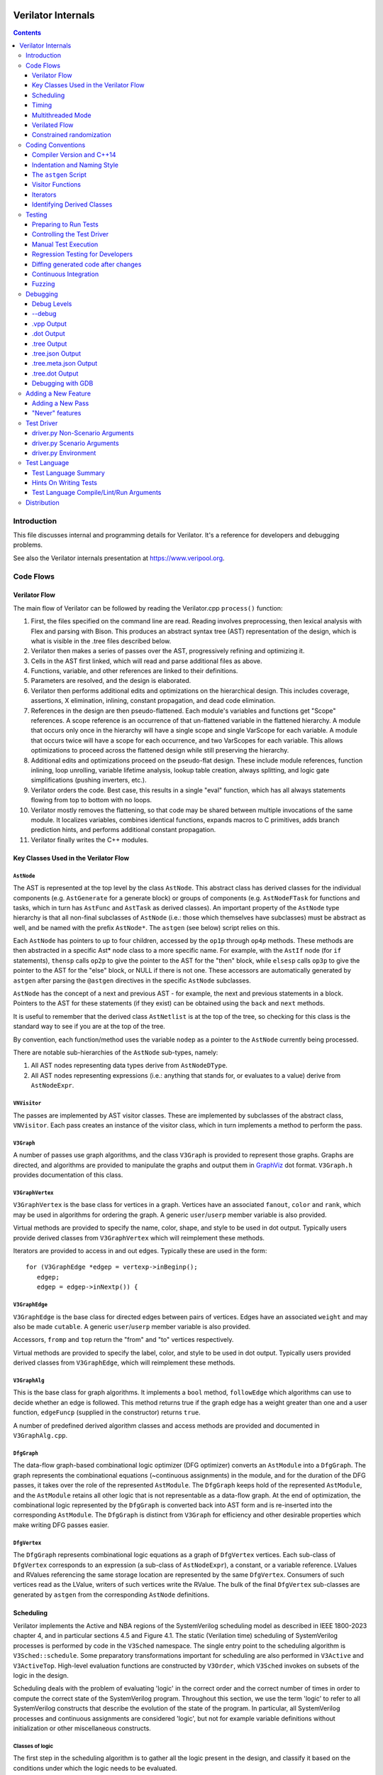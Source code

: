 |Logo|

=====================
 Verilator Internals
=====================

.. contents::
   :depth: 3

Introduction
============

This file discusses internal and programming details for Verilator. It's
a reference for developers and debugging problems.

See also the Verilator internals presentation at
https://www.veripool.org.


Code Flows
==========


Verilator Flow
--------------

The main flow of Verilator can be followed by reading the Verilator.cpp
``process()`` function:

1.  First, the files specified on the command line are read. Reading
    involves preprocessing, then lexical analysis with Flex and parsing
    with Bison. This produces an abstract syntax tree (AST)
    representation of the design, which is what is visible in the .tree
    files described below.

2.  Verilator then makes a series of passes over the AST, progressively
    refining and optimizing it.

3.  Cells in the AST first linked, which will read and parse additional
    files as above.

4.  Functions, variable, and other references are linked to their
    definitions.

5.  Parameters are resolved, and the design is elaborated.

6.  Verilator then performs additional edits and optimizations on
    the hierarchical design. This includes coverage, assertions, X
    elimination, inlining, constant propagation, and dead code
    elimination.

7.  References in the design are then pseudo-flattened. Each module's
    variables and functions get "Scope" references. A scope reference is
    an occurrence of that un-flattened variable in the flattened
    hierarchy. A module that occurs only once in the hierarchy will have
    a single scope and single VarScope for each variable. A module that
    occurs twice will have a scope for each occurrence, and two
    VarScopes for each variable. This allows optimizations to proceed
    across the flattened design while still preserving the hierarchy.

8.  Additional edits and optimizations proceed on the pseudo-flat
    design. These include module references, function inlining, loop
    unrolling, variable lifetime analysis, lookup table creation, always
    splitting, and logic gate simplifications (pushing inverters, etc.).

9.  Verilator orders the code. Best case, this results in a single
    "eval" function, which has all always statements flowing from top to
    bottom with no loops.

10. Verilator mostly removes the flattening, so that code may be shared
    between multiple invocations of the same module. It localizes
    variables, combines identical functions, expands macros to C
    primitives, adds branch prediction hints, and performs additional
    constant propagation.

11. Verilator finally writes the C++ modules.


Key Classes Used in the Verilator Flow
--------------------------------------


``AstNode``
~~~~~~~~~~~

The AST is represented at the top level by the class ``AstNode``. This
abstract class has derived classes for the individual components (e.g.
``AstGenerate`` for a generate block) or groups of components (e.g.
``AstNodeFTask`` for functions and tasks, which in turn has ``AstFunc`` and
``AstTask`` as derived classes). An important property of the ``AstNode``
type hierarchy is that all non-final subclasses of ``AstNode`` (i.e.: those
which themselves have subclasses) must be abstract as well, and be named
with the prefix ``AstNode*``. The ``astgen`` (see below) script relies on
this.

Each ``AstNode`` has pointers to up to four children, accessed by the
``op1p`` through ``op4p`` methods. These methods are then abstracted in a
specific Ast\* node class to a more specific name. For example, with the
``AstIf`` node (for ``if`` statements), ``thensp`` calls ``op2p`` to give the
pointer to the AST for the "then" block, while ``elsesp`` calls ``op3p`` to
give the pointer to the AST for the "else" block, or NULL if there is not
one. These accessors are automatically generated by ``astgen`` after
parsing the ``@astgen`` directives in the specific ``AstNode`` subclasses.

``AstNode`` has the concept of a next and previous AST - for example, the
next and previous statements in a block. Pointers to the AST for these
statements (if they exist) can be obtained using the ``back`` and ``next``
methods.

It is useful to remember that the derived class ``AstNetlist`` is at the
top of the tree, so checking for this class is the standard way to see if
you are at the top of the tree.

By convention, each function/method uses the variable ``nodep`` as a
pointer to the ``AstNode`` currently being processed.

There are notable sub-hierarchies of the ``AstNode`` sub-types, namely:

1. All AST nodes representing data types derive from ``AstNodeDType``.

2. All AST nodes representing expressions (i.e.: anything that stands for,
   or evaluates to a value) derive from ``AstNodeExpr``.


``VNVisitor``
~~~~~~~~~~~~~

The passes are implemented by AST visitor classes. These are implemented by
subclasses of the abstract class, ``VNVisitor``. Each pass creates an
instance of the visitor class, which in turn implements a method to perform
the pass.


``V3Graph``
~~~~~~~~~~~

A number of passes use graph algorithms, and the class ``V3Graph`` is
provided to represent those graphs. Graphs are directed, and algorithms are
provided to manipulate the graphs and output them in `GraphViz
<https://www.graphviz.org>`__ dot format. ``V3Graph.h`` provides
documentation of this class.


``V3GraphVertex``
~~~~~~~~~~~~~~~~~

``V3GraphVertex`` is the base class for vertices in a graph. Vertices have
an associated ``fanout``, ``color`` and ``rank``, which may be used in
algorithms for ordering the graph. A generic ``user``/``userp`` member
variable is also provided.

Virtual methods are provided to specify the name, color, shape, and style
to be used in dot output. Typically users provide derived classes from
``V3GraphVertex`` which will reimplement these methods.

Iterators are provided to access in and out edges. Typically these are used
in the form:

::

   for (V3GraphEdge *edgep = vertexp->inBeginp();
      edgep;
      edgep = edgep->inNextp()) {


``V3GraphEdge``
~~~~~~~~~~~~~~~

``V3GraphEdge`` is the base class for directed edges between pairs of
vertices. Edges have an associated ``weight`` and may also be made
``cutable``. A generic ``user``/``userp`` member variable is also provided.

Accessors, ``fromp`` and ``top`` return the "from" and "to" vertices
respectively.

Virtual methods are provided to specify the label, color, and style to be
used in dot output. Typically users provided derived classes from
``V3GraphEdge``, which will reimplement these methods.


``V3GraphAlg``
~~~~~~~~~~~~~~

This is the base class for graph algorithms. It implements a ``bool``
method, ``followEdge`` which algorithms can use to decide whether an edge
is followed. This method returns true if the graph edge has a weight greater
than one and a user function, ``edgeFuncp`` (supplied in the constructor)
returns ``true``.

A number of predefined derived algorithm classes and access methods are
provided and documented in ``V3GraphAlg.cpp``.


``DfgGraph``
~~~~~~~~~~~~

The data-flow graph-based combinational logic optimizer (DFG optimizer)
converts an ``AstModule`` into a ``DfgGraph``. The graph represents the
combinational equations (~continuous assignments) in the module, and for the
duration of the DFG passes, it takes over the role of the represented
``AstModule``. The ``DfgGraph`` keeps hold of the represented ``AstModule``,
and the ``AstModule`` retains all other logic that is not representable as a
data-flow graph. At the end of optimization, the combinational logic
represented by the ``DfgGraph`` is converted back into AST form and is
re-inserted into the corresponding ``AstModule``. The ``DfgGraph`` is distinct
from ``V3Graph`` for efficiency and other desirable properties which make
writing DFG passes easier.


``DfgVertex``
~~~~~~~~~~~~~

The ``DfgGraph`` represents combinational logic equations as a graph of
``DfgVertex`` vertices. Each sub-class of ``DfgVertex`` corresponds to an
expression (a sub-class of ``AstNodeExpr``), a constant, or a variable
reference. LValues and RValues referencing the same storage location are
represented by the same ``DfgVertex``. Consumers of such vertices read as the
LValue, writers of such vertices write the RValue. The bulk of the final
``DfgVertex`` sub-classes are generated by ``astgen`` from the corresponding
``AstNode`` definitions.


Scheduling
----------

Verilator implements the Active and NBA regions of the SystemVerilog scheduling
model as described in IEEE 1800-2023 chapter 4, and in particular sections
4.5 and Figure 4.1. The static (Verilation time) scheduling of SystemVerilog
processes is performed by code in the ``V3Sched`` namespace. The single
entry point to the scheduling algorithm is ``V3Sched::schedule``. Some
preparatory transformations important for scheduling are also performed in
``V3Active`` and ``V3ActiveTop``. High-level evaluation functions are
constructed by ``V3Order``, which ``V3Sched`` invokes on subsets of the logic
in the design.

Scheduling deals with the problem of evaluating 'logic' in the correct order
and the correct number of times in order to compute the correct state of the
SystemVerilog program. Throughout this section, we use the term 'logic' to
refer to all SystemVerilog constructs that describe the evolution of the state
of the program. In particular, all SystemVerilog processes and continuous
assignments are considered 'logic', but not for example variable definitions
without initialization or other miscellaneous constructs.


Classes of logic
~~~~~~~~~~~~~~~~

The first step in the scheduling algorithm is to gather all the logic present
in the design, and classify it based on the conditions under which the logic
needs to be evaluated.

The classes of logic we distinguish between are:

- SystemVerilog ``initial`` processes, that need to be executed once at
  startup.

- Static variable initializers. These are a separate class as they need to be
  executed before ``initial`` processes.

- SystemVerilog ``final`` processes.

- Combinational logic. Any process or construct that has an implicit
  sensitivity list with no explicit sensitivities is considered 'combinational'
  logic. This includes among other things, ``always @*`` and ``always_comb``
  processes, and continuous assignments. Verilator also converts some other
  ``always`` processes to combinational logic in ``V3Active`` as described
  below.

- Clocked logic. Any process or construct that has an explicit sensitivity
  list, with no implicit sensitivities, is considered 'clocked' (or
  'sequential') logic. This includes, among other things ``always`` and
  ``always_ff`` processes with an explicit sensitivity list.

Note that the distinction between clocked logic and combinational logic is only
important for the scheduling algorithm within Verilator as we handle the two
classes differently. It is possible to convert clocked logic into combinational
logic if the explicit sensitivity list of the clocked logic is the same as the
implicit sensitivity list of the equivalent combinational logic would be. The
canonical examples are: ``always @(a) x = a;``, which is considered to be
clocked logic by Verilator, and the equivalent ``assign x = a;``, which is
considered to be combinational logic. ``V3Active`` in fact converts all clocked
logic to combinational logic whenever possible, as this provides advantages for
scheduling as described below.

There is also a 'hybrid' logic class, which has both explicit and implicit
sensitivities. This kind of logic does not arise from a SystemVerilog
construct, but is created during scheduling to break combinational cycles.
Details of this process and the hybrid logic class are described below.


Scheduling of simple classes
~~~~~~~~~~~~~~~~~~~~~~~~~~~~

SystemVerilog ``initial`` and ``final`` blocks can be scheduled (executed) in an
arbitrary order.

Static variable initializers need to be executed in source code order in case
there is a dependency between initializers, but the ordering of static variable
initialization is otherwise not defined by the SystemVerilog standard
(particularly, in the presence of hierarchical references in static variable
initializers).

The scheduling algorithm handles all three of these classes the same way and
schedules the logic in these classes in source code order. This step yields the
``_eval_static``, ``_eval_initial`` and ``_eval_final`` functions which execute
the corresponding logic constructs.


Scheduling of clocked and combinational logic
~~~~~~~~~~~~~~~~~~~~~~~~~~~~~~~~~~~~~~~~~~~~~

For performance, clocked and combinational logic needs to be ordered.
Conceptually this minimizes the iterations through the evaluation loop
presented in the reference algorithm in the SystemVerilog standard (IEEE
1800-2023 section 4.5), by evaluating logic constructs in data-flow order.
Without going into a lot of detail here, accept that well thought out ordering
is crucial to good simulation performance, and also enables further
optimizations later on.

At the highest level, ordering is performed by ``V3Order::order``, which is
invoked by ``V3Sched::schedule`` on various subsets of the combinational and
clocked logic as described below. The important thing to highlight now is that
``V3Order::order`` operates by assuming that the state of all variables driven
by combinational logic is consistent with that combinational logic. While this
might seem subtle, it is very important, so here is an example:

::
  always_comb d = q + 2;
  always @(posedge clock) q <= d;


During ordering, ``V3Order`` will assume that ``d`` equals ``q + 2`` at the
beginning of an evaluation step. As a result it will order the clocked logic
first, and all downstream combinational logic (like the assignment to ``d``)
will execute after the clocked logic that drives inputs to the combinational
logic, in data-flow (or dependency) order. At the end of the evaluation step,
this ordering restores the invariant that variables driven by combinational
logic are consistent with that combinational logic (i.e., the circuit is in a
settled/steady state).

One of the most important optimizations for performance is to only evaluate
combinational logic, if its inputs might have changed. For example, there is no
point in evaluating the above assignment to ``d`` on a negative edge of the
clock signal. Verilator does this by pushing the combinational logic into the
same (possibly multiple) event domains as the logic driving the inputs to that
combinational logic, and only evaluating the combinational logic if at least
one driving domain has been triggered. The impact of this activity gating is
very high (observed 100x slowdown on large designs when turning it off), it is
the reason we prefer to convert clocked logic to combinational logic in
``V3Active`` whenever possible.

The ordering procedure described above works straightforward unless there are
combinational logic constructs that are circularly dependent (a.k.a.: the
UNOPTFLAT warning). Combinational scheduling loops can arise in sound
(realizable) circuits as Verilator considers each SystemVerilog process as a
unit of scheduling (albeit we do try to split processes into smaller ones to
avoid this circularity problem whenever possible, this is not always possible).


Breaking combinational loops
~~~~~~~~~~~~~~~~~~~~~~~~~~~~

Combinational loops are broken by the introduction of instances of the 'hybrid'
logic class. As described in the previous section, combinational loops require
iteration until the logic is settled, in order to restore the invariant that
combinationally driven signals are consistent with the combinational logic.

To achieve this, ``V3Sched::schedule`` calls ``V3Sched::breakCycles``, which
builds a dependency graph of all combinational logic in the design, and then
breaks all combinational cycles by converting all combinational logic that
consumes a variable driven via a 'back-edge' into hybrid logic. Here
'back-edge' just means a graph edge that points from a higher-rank vertex to a
lower rank vertex in some consistent ranking of the directed graph. Variables
driven via a back-edge in the dependency graph are marked, and all
combinational logic that depends on such variables is converted into hybrid
logic, with the back-edge driven variables listed as explicit 'changed'
sensitivities.

Hybrid logic is handled by ``V3Order`` mostly in the same way as combinational
logic, with two exceptions:

- Explicit sensitivities of hybrid logic are ignored for the purposes of
  data-flow ordering with respect to other combinational or hybrid logic. I.e.:
  an explicit sensitivity suppresses the implicit sensitivity on the same
  variable. This could also be interpreted as ordering the hybrid logic as if
  all variables listed as explicit sensitivities were substituted as constants
  with their current values.

- The explicit sensitivities are included as an additional driving domain of
  the logic, and also cause evaluation when triggered.

This means that hybrid logic is evaluated when either any of its implicit
sensitivities might have been updated (the same way as combinational logic, by
pushing it into the domains that write those variables), or if any of its
explicit sensitivities are triggered.

The effect of this transformation is that ``V3Order`` can proceed as if there
are no combinational cycles (or alternatively, under the assumption that the
back-edge-driven variables don't change during one evaluation pass). The
evaluation loop invoking the ordered code, will then re-invoke it on a follow
on iteration, if any of the explicit sensitivities of hybrid logic have
actually changed due to the previous invocation, iterating until all the
combinational (including hybrid) logic have settled.

One might wonder if there can be a race condition between clocked logic
triggered due to a combinational signal change from the previous evaluation
pass, and a combinational loop settling due to hybrid logic, if the clocked
logic reads the not yet settled combinationally driven signal. Such a race
is indeed possible, but our evaluation is consistent with the SystemVerilog
scheduling semantics (IEEE 1800-2023 chapter 4), and therefore any program
that exhibits such a race has non-deterministic behavior according to the
SystemVerilog semantics, so we accept this.


Settling combinational logic after initialization
~~~~~~~~~~~~~~~~~~~~~~~~~~~~~~~~~~~~~~~~~~~~~~~~~

At the beginning of simulation, once static initializer and ``initial`` blocks
have been executed, we need to evaluate all combinational logic, in order to
restore the invariant utilized by ``V3Order`` that the state of all
combinationally driven variables are consistent with the combinational logic.

To achieve this, we invoke ``V3Order::order`` on all of the combinational and
hybrid logic, and iterate the resulting evaluation function until no more
hybrid logic is triggered. This yields the `_eval_settle` function, which is
invoked at the beginning of simulation after the `_eval_initial`.


Partitioning logic for correct NBA updates
~~~~~~~~~~~~~~~~~~~~~~~~~~~~~~~~~~~~~~~~~~

``V3Order`` can order logic corresponding to non-blocking assignments (NBAs) to
yield correct simulation results, as long as all the sensitivity expressions of
clocked logic triggered in the Active scheduling region of the current time
step are known up front. I.e., the ordering of NBA updates is only correct if
derived clocks that are computed in an Active region update (that is, via a
blocking or continuous assignment) are known up front.

We can ensure this by partitioning the logic into two regions. Note these
regions are a concept of the Verilator scheduling algorithm, and they do not
directly correspond to the similarly named SystemVerilog scheduling regions
as defined in the standard:

- All logic (clocked, combinational and hybrid) that transitively feeds into,
  or drives via a non-blocking or continuous assignments (or via any update
  that SystemVerilog executes in the Active scheduling region), a variable that
  is used in the explicit sensitivity list of some clocked or hybrid logic, is
  assigned to the 'act' region.

- All other logic is assigned to the 'nba' region.

For completeness, note that a subset of the 'act' region logic, specifically,
the logic related to the pre-assignments of NBA updates (i.e., AstAssignPre
nodes), is handled separately, but is executed as part of the 'act' region.

Also note that all logic representing the committing of an NBA (i.e., Ast*Post)
nodes) will be in the 'nba' region. This means that the evaluation of the 'act'
region logic will not commit any NBA updates. As a result, the 'act' region
logic can be iterated to compute all derived clock signals up front.

The correspondence between the SystemVerilog Active and NBA scheduling regions,
and the internal 'act' and 'nba' regions, is that 'act' contains all Active
region logic that can compute a clock signal, while 'nba' contains all other
Active and NBA region logic. For example, if the only clocks in the design are
top-level inputs, then 'act' will be empty, and 'nba' will contain the whole of
the design.

The partitioning described above is performed by ``V3Sched::partition``.


Replication of combinational logic
~~~~~~~~~~~~~~~~~~~~~~~~~~~~~~~~~~

We will separately invoke ``V3Order::order`` on the 'act' and 'nba' region
logic.

Combinational logic that reads variables driven from both 'act' and 'nba'
region logic has the problem of needing to be reevaluated even if only one of
the regions updates an input variable. We could pass additional trigger
expressions between the regions to make sure combinational logic is always
reevaluated, or we can replicate combinational logic that is driven from
multiple regions, by copying it into each region that drives it. Experiments
show this simple replication works well performance-wise (and notably
``V3Combine`` is good at combining the replicated code), so this is what we do
in ``V3Sched::replicateLogic``.

In ``V3Sched::replicateLogic``, in addition to replicating logic into the 'act'
and 'nba' regions, we also replicate combinational (and hybrid) logic that
depends on top level inputs. These become a separate 'ico' region (Input
Combinational logic), which we will always evaluate at the beginning of a
time-step to ensure the combinational invariant holds even if input signals
have changed. Note that this eliminates the need of changing data and clock
signals on separate evaluations, as was necessary with earlier versions of
Verilator).


Constructing the top level `_eval` function
~~~~~~~~~~~~~~~~~~~~~~~~~~~~~~~~~~~~~~~~~~~

To construct the top level `_eval` function, which updates the state of the
circuit to the end of the current time step, we invoke ``V3Order::order``
separately on the 'ico', 'act' and 'nba' logic, which yields the `_eval_ico`,
`_eval_act`, and `_eval_nba` functions. We then put these all together with the
corresponding functions that compute the respective trigger expressions into
the top level `_eval` function, which on the high level has the form:

::

    void _eval() {
      // Update combinational logic dependent on top level inputs ('ico' region)
      while (true) {
        _eval__triggers__ico();
        // If no 'ico' region trigger is active
        if (!ico_triggers.any()) break;
        _eval_ico();
      }

      // Iterate 'act' and 'nba' regions together
      while (true) {

        // Iterate 'act' region, this computes all derived clocks updaed in the
        // Active scheduling region, but does not commit any NBAs that executed
        // in 'act' region logic.
        while (true) {
          _eval__triggers__act();
          // If no 'act' region trigger is active
          if (!act_triggers.any()) break;
          // Remember what 'act' triggers were active, 'nba' uses the same
          latch_act_triggers_for_nba();
          _eval_act();
        }

        // If no 'nba' region trigger is active
        if (!nba_triggers.any()) break;

        // Evaluate all other Active region logic, and commit NBAs
        _eval_nba();
      }
   }


Timing
------

Timing support in Verilator utilizes C++ coroutines, which is a new feature in
C++20. The basic idea is to represent processes and tasks that await a certain
event or simulation time as coroutines. These coroutines get suspended at the
await, and resumed whenever the triggering event occurs, or at the expected
simulation time.

There are several runtime classes used for managing such coroutines defined in
``verilated_timing.h`` and ``verilated_timing.cpp``.

``VlCoroutineHandle``
~~~~~~~~~~~~~~~~~~~~~

A thin wrapper around an ``std::coroutine_handle<>``. It forces move semantics,
destroys the coroutine if it remains suspended at the end of the design's
lifetime, and prevents multiple ``resume`` calls in the case of
``fork..join_any``.

``VlCoroutine``
~~~~~~~~~~~~~~~

Return value of all coroutines. Together with the promise type contained
within, it allows for chaining coroutines - resuming coroutines from up the
call stack. The calling coroutine's handle is saved in the promise object as a
continuation, that is, the coroutine that must be resumed after the promise's
coroutine finishes. This is necessary as C++ coroutines are stackless, meaning
each one is suspended independently of others in the call graph.

``VlDelayScheduler``
~~~~~~~~~~~~~~~~~~~~

This class manages processes suspended by delays. There is one instance of this
class per design. Coroutines ``co_await`` this object's ``delay`` function.
Internally, they are stored in a heap structure sorted by simulation time in
ascending order. When ``resume`` is called on the delay scheduler, all
coroutines awaiting the current simulation time are resumed. The current
simulation time is retrieved from a ``VerilatedContext`` object.

``VlTriggerScheduler``
~~~~~~~~~~~~~~~~~~~~~~

This class manages processes that await events (triggers). There is one such
object per each trigger awaited by coroutines. Coroutines ``co_await`` this
object's ``trigger`` function. They are stored in two stages - `uncommitted`
and `ready`. First, they land in the `uncommitted` stage, and cannot be
resumed. The ``resume`` function resumes all coroutines from the `ready` stage
and moves `uncommitted` coroutines into `ready`. The ``commit`` function only
moves `uncommitted` coroutines into `ready`.

This split is done to avoid self-triggering and triggering coroutines multiple
times. See the `Scheduling with timing` section for details on how this is
used.

``VlDynamicTriggerScheduler``
~~~~~~~~~~~~~~~~~~~~~~~~~~~~~

Like ``VlTriggerScheduler``, ``VlDynamicTriggerScheduler`` manages processes
that await triggers. However, it does not rely on triggers evaluated externally
by the 'act' trigger eval function. Instead, it is also responsible for trigger
evaluation. Coroutines that make use of this scheduler must adhere to a certain
procedure:

::

   __Vtrigger = 0;
   <locals and inits required for trigger eval>
   while (!__Vtrigger) {
       co_await __VdynSched.evaluation();
       <pre updates>;
       __Vtrigger = <trigger eval>;
       [optionally] co_await __VdynSched.postUpdate();
       <post updates>;
   }
   co_await __VdynSched.resumption();

The coroutines get resumed at trigger evaluation time, evaluate their local
triggers, optionally await the post update step, and if the trigger is set,
await proper resumption in the 'act' eval step.

``VlForkSync``
~~~~~~~~~~~~~~

Used for synchronizing ``fork..join`` and ``fork..join_any``. Forking
coroutines ``co_await`` its ``join`` function, and forked ones call ``done``
when they're finished. Once the required number of coroutines (set using
``setCounter``) finish execution, the forking coroutine is resumed.

``VlForever``
~~~~~~~~~~~~~

A small utility awaitable type. It allows for blocking a coroutine forever. It
is currently only used for ``wait`` statements that await a constant false
condition. See the `Timing Pass` section for more details.

Timing Pass
~~~~~~~~~~~

There are two visitors in ``V3Timing.cpp``.

The first one, ``TimingSuspendableVisitor``, does not perform any AST
transformations. It is responsible for marking processes and C++ functions that
contain timing controls as suspendable. Processes that call suspendable
functions are also marked as suspendable. Functions that call, are overridden
by, or override suspendable functions are marked as suspendable as well.

The visitor keeps a dependency graph of functions and processes to handle such
cases. A function or process is dependent on a function if it calls it. A
virtual class method is dependent on another class method if it calls it,
overrides it, or is overriden by it.

The second visitor in ``V3Timing.cpp``, ``TimingControlVisitor``, uses the
information provided by ``TimingSuspendableVisitor`` and transforms each timing
control into a ``co_await``.

* event controls are turned into ``co_await`` on a trigger scheduler's
  ``trigger`` method. The awaited trigger scheduler is the one corresponding to
  the sentree referenced by the event control. This sentree is also referenced
  by the ``AstCAwait`` node, to be used later by the static scheduling code.
* if an event control waits on a local variable or class member, it uses a
  local trigger which it evaluates inline. It awaits a dynamic trigger
  scheduler multiple times: for trigger evaluation, updates, and resumption.
  The dynamic trigger scheduler is responsible for resuming the coroutine at
  the correct point of evaluation.
* delays are turned into ``co_await`` on a delay scheduler's ``delay`` method.
  The created ``AstCAwait`` nodes also reference a special sentree related to
  delays, to be used later by the static scheduling code.
* ``join`` and ``join_any`` are turned into ``co_await`` on a ``VlForkSync``'s
  ``join`` method. Each forked process gets a ``VlForkSync::done`` call at the
  end.

Assignments with intra-assignment timing controls are simplified into
assignments after those timing controls, with the LHS and RHS values evaluated
before them and stored in temporary variables.

``wait`` statements are transformed into while loops that check the condition
and then await changes in variables used in the condition. If the condition is
always false, the ``wait`` statement is replaced by a ``co_await`` on a
``VlForever``. This is done instead of a return in case the ``wait`` is deep in
a call stack (otherwise, the coroutine's caller would continue execution).

Each sub-statement of a ``fork`` is put in an ``AstBegin`` node for easier
grouping. In a later step, each of these gets transformed into a new, separate
function. See the `Forks` section for more detail.

Suspendable functions get the return type of ``VlCoroutine``, which makes them
coroutines. Later, during ``V3Sched``, suspendable processes are also
transformed into coroutines.

Scheduling with timing
~~~~~~~~~~~~~~~~~~~~~~

Timing features in Verilator are built on top of the static scheduler. Triggers
are used for determining which delay or trigger schedulers should resume. A
special trigger is used for the delay scheduler. This trigger is set if there
are any coroutines awaiting the current simulation time
(``VlDelayScheduler::awaitingCurrentTime()``).

All triggers used by a suspendable process are mapped to variables written in
that process. When ordering code using ``V3Order``, these triggers are provided
as external domains of these variables. This ensures that the necessary
combinational logic is triggered after a coroutine resumption.

There are two functions for managing timing logic called by ``_eval()``:

* ``_timing_commit()``, which commits all coroutines whose triggers were not set
  in the current iteration,
* ``_timing_resume()``, which calls `resume()` on all trigger and delay
  schedulers whose triggers were set in the current iteration.

Thanks to this separation, a coroutine awaiting a trigger cannot be suspended
and resumed in the same iteration, and it cannot be resumed before it suspends.

All coroutines are committed and resumed in the 'act' eval loop. With timing
features enabled, the ``_eval()`` function takes this form:

::

   void _eval() {
     while (true) {
       _eval__triggers__ico();
       if (!ico_triggers.any()) break;
       _eval_ico();
     }

     while (true) {
       while (true) {
         _eval__triggers__act();

         // Commit all non-triggered coroutines
         _timing_commit();

         if (!act_triggers.any()) break;
         latch_act_triggers_for_nba();

         // Resume all triggered coroutines
         _timing_resume();

         _eval_act();
       }
       if (!nba_triggers.any()) break;
       _eval_nba();
     }
   }

Forks
~~~~~

After the scheduling step, forks sub-statements are transformed into separate
functions, and these functions are called in place of the sub-statements. These
calls must be without ``co_await``, so that suspension of a forked process
doesn't suspend the forking process.

In forked processes, references to local variables are only allowed in
``fork..join``, as this is the only case that ensures the lifetime of these
locals are at least as long as the execution of the forked processes.


Multithreaded Mode
------------------

In ``--threads`` mode, the frontend of the Verilator pipeline is the same
as serial mode, up until V3Order.

``V3Order`` builds a fine-grained, statement-level dependency graph that
governs the ordering of code within a single ``eval()`` call. In serial
mode, that dependency graph is used to order all statements into a total
serial order. In parallel mode, the same dependency graph is the starting
point for a partitioner (``V3Partition``).

The partitioner's goal is to coarsen the fine-grained graph into a coarser
graph, while maintaining as much available parallelism as possible. Often
the partitioner can transform an input graph with millions of nodes into a
coarsened execution graph with a few dozen nodes, while maintaining enough
parallelism to take advantage of a modern multicore CPU. Runtime
synchronization cost is reasonable with so few nodes.


Partitioning
~~~~~~~~~~~~

Our partitioner is similar to the one Vivek Sarkar described in his 1989
paper *Partitioning and Scheduling Parallel Programs for Multiprocessors*.

Let's define some terms:


Par Factor
~~~~~~~~~~

The available parallelism or "par-factor" of a DAG is the total cost to
execute all nodes, divided by the cost to execute the longest critical path
through the graph. This is the speedup you would get from running the graph
in parallel, if given infinite CPU cores available and communication and
synchronization is zero.


Macro Task
~~~~~~~~~~

When the partitioner coarsens the graph, it combines nodes together.  Each
fine-grained node represents an atomic "task"; combined nodes in the
coarsened graph are "macro-tasks". This term comes from Sarkar. Each
macro-task executes from start to end on one processor, without any
synchronization to any other macro-task during its execution.
(Synchronization only happens before the macro-task begins or after it
ends.)


Edge Contraction
~~~~~~~~~~~~~~~~

Verilator's partitioner, like Sarkar's, primarily relies on "edge
contraction" to coarsen the graph. It starts with one macro-task per atomic
task and iteratively combines pairs of edge-connected macro-tasks.


Local Critical Path
~~~~~~~~~~~~~~~~~~~

Each node in the graph has a "local" critical path. That's the critical
path from the start of the graph to the start of the node, plus the node's
cost, plus the critical path from the end of the node to the end of the
graph.

Sarkar calls out an important trade-off: coarsening the graph reduces
runtime synchronization overhead among the macro-tasks, but it tends to
increase the critical path through the graph and thus reduces par-factor.

Sarkar's partitioner, and ours, chooses pairs of macro-tasks to merge such
that the growth in critical path is minimized. Each candidate merge would
result in a new node, which would have some local critical path.  We choose
the candidate that would produce the shortest local critical path. Repeat
until par-factor falls to a target threshold. It's a greedy algorithm, and
it's not guaranteed to produce the best partition (which Sarkar proves is
NP-hard).


Estimating Logic Costs
~~~~~~~~~~~~~~~~~~~~~~

To compute the cost of any given path through the graph, Verilator
estimates an execution cost for each task. Each macro-task has an execution
cost which is the sum of its tasks' costs. We assume that communication
overhead and synchronization overhead are zero, so the cost of any given
path through the graph is the sum of macro-task execution costs. Sarkar
does almost the same thing, except that he has nonzero estimates for
synchronization costs.

Verilator's cost estimates are assigned by ``InstrCountVisitor``.  This
class is perhaps the most fragile piece of the multithread
implementation. It's easy to have a bug where you count something cheap
(e.g. accessing one element of a huge array) as if it were expensive (eg.
by counting it as if it were an access to the entire array.) Even without
such gross bugs, the estimates this produce are only loosely predictive of
actual runtime cost. Multithread performance would be better with better
runtime costs estimates. This is an area to improve.


Scheduling Macro-Tasks at Runtime
~~~~~~~~~~~~~~~~~~~~~~~~~~~~~~~~~

After coarsening the graph, we must schedule the macro-tasks for
runtime. Sarkar describes two options: you can dynamically schedule tasks
at runtime, with a runtime graph follower. Sarkar calls this the
"macro-dataflow model." Verilator does not support this; early experiments
with this approach had poor performance.

The other option is to statically assign macro-tasks to threads, with each
thread running its macro-tasks in a static order. Sarkar describes this in
Chapter 5. Verilator takes this static approach. The only dynamic aspect is
that each macro task may block before starting, to wait until its
prerequisites on other threads have finished.

The synchronization cost is cheap if the prereqs are done. If they're not,
fragmentation (idle CPU cores waiting) is possible. This is the major
source of overhead in this approach. The ``--prof-exec`` switch and the
``verilator_gantt`` script can visualize the time lost to such
fragmentation.


Locating Variables for Best Spatial Locality
~~~~~~~~~~~~~~~~~~~~~~~~~~~~~~~~~~~~~~~~~~~~

After scheduling all code, we attempt to locate variables in memory, such
that variables accessed by a single macro-task are close together in
memory. This provides "spatial locality" - when we pull in a 64-byte cache
line to access a 2-byte variable, we want the other 62 bytes to be ones
we'll also likely access soon, for best cache performance.

This is critical for performance. It should allow Verilator
to scale to very large models. We don't rely on our working set fitting
in any CPU cache; instead we essentially "stream" data into caches from
memory. It's not literally streaming, where the address increases
monotonically, but it should have similar performance characteristics,
so long as each macro-task's dataset fits in one core's local caches.

To achieve spatial locality, we tag each variable with the set of
macro-tasks that access it. Let's call this set the "footprint" of that
variable. The variables in a given module have a set of footprints. We
can order those footprints to minimize the distance between them
(distance is the number of macro-tasks that are different across any two
footprints) and then emit all variables into the struct in
ordered-footprint order.

The footprint ordering is literally the traveling salesman problem, and
we use a TSP-approximation algorithm to get close to an optimal sort.

This is an old idea. Simulators designed at DEC in the early 1990s used
similar techniques to optimize both single-thread and multithread
modes. (Verilator does not optimize variable placement for spatial
locality in serial mode; that is a possible area for improvement.)


Improving Multithreaded Performance Further (a TODO list)
~~~~~~~~~~~~~~~~~~~~~~~~~~~~~~~~~~~~~~~~~~~~~~~~~~~~~~~~~


Wave Scheduling
+++++++++++++++

To allow the Verilated model to run in parallel with the testbench, it
might be nice to support "wave" scheduling, in which work on a cycle begins
before ``eval()`` is called or continues after ``eval()`` returns. For now,
all work on a cycle happens during the ``eval()`` call, leaving Verilator's
threads idle while the testbench (everything outside ``eval()``) is
working. This would involve fundamental changes within the partitioner,
however, it's probably the best bet for hiding testbench latency.


Efficient Dynamic Scheduling
++++++++++++++++++++++++++++

To scale to more than a few threads, we may revisit a fully dynamic
scheduler. For large (>16 core) systems, it might make sense to dedicate an
entire core to scheduling, so that scheduler data structures would fit in
its L1 cache and thus the cost of traversing priority-ordered ready lists
would not be prohibitive.


Static Scheduling with Runtime Repack
+++++++++++++++++++++++++++++++++++++

We could modify the static scheduling approach by gathering actual
macro-task execution times at run time, and dynamically re-packing the
macro-tasks into the threads also at run time. Say, re-pack once every
10,000 cycles or something. This has the potential to do better than our
static estimates about macro-task run times. It could potentially react to
CPU cores that aren't performing equally, due to NUMA or thermal throttling
or nonuniform competing memory traffic or whatever.


Clock Domain Balancing
++++++++++++++++++++++

Right now Verilator makes no attempt to balance clock domains across
macro-tasks. For a multi-domain model, that could lead to bad gantt chart
fragmentation. This could be improved if it's a real problem in practice.


Other Forms of MTask Balancing
++++++++++++++++++++++++++++++

The largest source of runtime overhead is idle CPUs, which happens due to
variance between our predicted runtime for each MTask and its actual
runtime. That variance is magnified if MTasks are homogeneous, containing
similar repeating logic which was generally close together in source code
and which is still packed together even after going through Verilator's
digestive tract.

If Verilator could avoid doing that, and instead would take source logic
that was close together and distribute it across MTasks, that would
increase the diversity of any given MTask, and this should reduce variance
in the cost estimates.

One way to do that might be to make various "tie breaker" comparison
routines in the sources to rely more heavily on randomness, and
generally try harder not to keep input nodes together when we have the
option to scramble things.

Profile-guided optimization make this a bit better, by adjusting mtask
scheduling, but this does not yet guide the packing into mtasks.


Performance Regression
++++++++++++++++++++++

It would be nice if we had a regression of large designs, with some
diversity of design styles, to test on both single- and multithreaded
modes. This would help to avoid performance regressions, and also to
evaluate the optimizations while minimizing the impact of parasitic noise.


Per-Instance Classes
++++++++++++++++++++

If we have multiple instances of the same module, and they partition
differently (likely; we make no attempt to partition them the same), then
the variable sort will be suboptimal for either instance. A possible
improvement would be to emit an unique class for each instance of a module,
and sort its variables optimally for that instance's code stream.


Verilated Flow
--------------

The evaluation loop outputted by Verilator is designed to allow a single
function to perform evaluation under most situations.

On the first evaluation, the Verilated code calls initial blocks, and then
"settles" the modules, by evaluating functions (from always statements)
until all signals are stable.

On other evaluations, the Verilated code detects what input signals have
changes. If any are clocks, it calls the appropriate sequential functions
(from ``always @ posedge`` statements). Interspersed with sequential
functions, it calls combo functions (from ``always @*``).  After this is
complete, it detects any changes due to combo loops or internally generated
clocks, and if one is found must reevaluate the model again.

For SystemC code, the ``eval()`` function is wrapped in a SystemC
``SC_METHOD``, sensitive to all inputs. (Ideally, it would only be sensitive
to clocks and combo inputs, but tracing requires all signals to cause
evaluation, and the performance difference is small.)

If tracing is enabled, a callback examines all variables in the design for
changes, and writes the trace for each change. To accelerate this process,
the evaluation process records a bitmask of variables that might have
changed; if clear, checking those signals for changes may be skipped.


Constrained randomization
-------------------------

Because general constrained randomization is a co-NP-hard problem, not all
cases are implemented in Verilator, and an external specialized SMT solver is
used for any non-obvious ones.

The ``randomize()`` method spawns an SMT solver in a sub-process. Then the
solver gets a setup query, then the definition of variables, then all the
constraints (SMT assertions) about the variables. Since the solver has no
information about the class' PRNG state, if the problem is satisfiable,
the solution space is further constrained by adding extra random constraints,
and querying the values satisfying the problem statement.
The constraint is currently constructed as fixing a simple xor of randomly
chosen bits of the variables being randomized.

The runtime classes used for handling the randomization are  defined in
``verilated_random.h`` and ``verilated_random.cpp``.


``VlSubprocess``
~~~~~~~~~~~~~~~~

Subprocess handle, responsible for keeping track of the resources like child
PID, read and write file descriptors, and presenting them as a C++ iostream.


``VlRandomizer``
~~~~~~~~~~~~~~~~

Randomizer class, responsible for keeping track of variables and constraints,
and communicating with the solver subprocess.

The solver gets the constraints in `SMT-LIB2
<https://smtlib.cs.uiowa.edu/>`__ textual format in the following syntax:

::

    (set-info :smt-lib-version 2.0)
    (set-option :produce-models true)
    (set-logic QF_BV)

    (declare-fun v () (_ BitVec 16))
    (declare-fun w () (_ BitVec 64))
    (declare-fun x () (_ BitVec 48))
    (declare-fun z () (_ BitVec 24))
    (declare-fun t () (_ BitVec 23))
    (assert (or (= v #x0003) (= v #x0008)))
    (assert (= w #x0000000000000009))
    (assert (or (or (= x #x000000000001) (= x #x000000000002)) (or (= x #x000000000004) (= x #x000000000009))))
    (assert (bvult ((_ zero_extend 8) z) #x00000015))
    (assert (bvugt ((_ zero_extend 8) z) #x0000000d))

    (check-sat)

The solver responds with either ``sat`` or ``unsat``. Then the initial solution
is queried with:

::

    (get-value (v w x z t ))

The solver then responds with e.g.:

::

    ((v #x0008)
     (w #x0000000000000005)
     (x #x000000000002)
     (z #x000010)
     (t #b00000000000000000000000))

And then a follow-up query (or a series thereof) is asked, and the solver gets
reset, so that it can be reused by subsequent randomization attempts:

::

    (assert (= (bvxor (bvxor <...> (bvxor ((_ extract 21 21) z) ((_ extract 39 39) x)) ((_ extract 5 5) w)) <...> ((_ extract 10 10) w)) #b0))
    (check-sat)
    (get-value)
    ...
    (reset)



Coding Conventions
==================


Compiler Version and C++14
--------------------------

Verilator requires C14. Verilator does not require any newer versions, but
is maintained to build successfully with C17/C20.


Indentation and Naming Style
----------------------------

We will work with contributors to fix up indentation style issues, but it
is appreciated if you could match our style:

- Use "mixedCapsSymbols" instead of "underlined_symbols".

- Use a "p" suffix on variables that are pointers, e.g., "nodep".

- Comment every member variable.

- In the include directory, use /// to document functions the user
  calls. (This convention has not been applied retroactively.)

C and Python indentation is automatically maintained with "make format"
using clang-format version 10.0.0, and yapf for python, and is
automatically corrected in the CI actions. For those manually formatting C
code:

- Use four spaces per level, and no tabs.

- Use two spaces between the end of source and the beginning of a
  comment.

- Use one space after if/for/switch/while and similar keywords.

- No spaces before semicolons, nor between a function's name and open
  parenthesis (only applies to functions; if/else has a following space).


The ``astgen`` Script
---------------------

The ``astgen`` script is used to generate some of the repetitive C++ code
related to the ``AstNode`` type hierarchy. An example is the abstract ``visit``
methods in ``VNVisitor``. There are other uses; please see the ``*__gen*``
files in the bulid directories and the ``astgen`` script for details.  A
description of the more advanced features of ``astgen`` are provided here.


Generating ``AstNode`` members
~~~~~~~~~~~~~~~~~~~~~~~~~~~~~~

Some of the member s of ``AstNode`` sub-classes are generated by ``astgen``.
These are emitted as pre-processor macro definitions, which then need to be
added to the ``AstNode`` sub-classes they correspond to. Specifically ``class
AstFoo`` should contain an instance of ``ASTGEN_MEMBERS_AstFoo;`` at class
scope.  The ``astgen`` script checks and errors if this is not present. The
method generated depends on whether the class is a concrete final class, or an
abstract ``AstNode*`` base-class, and on ``@astgen`` directives present in
comment sections in the body of the ``AstNode`` sub-class definitions.


List of ``@astgen`` directives
~~~~~~~~~~~~~~~~~~~~~~~~~~~~~~

``@astgen`` directives in comments contained in the body of ``AstNode``
sub-class definitions are parsed and contribute to the code generated by
``astgen``. The general syntax is ``@astgen <keywords> := <description>``,
where ``<keywords>`` determines what is being defined, and ``<description>`` is
a ``<keywords>`` dependent description of the definition. The list of
``@astgen`` directives are as follows:


``op<N>`` operand  directives
+++++++++++++++++++++++++++++

The ``op1``, ``op2``, ``op3`` and ``op4`` directives are used to describe the
name and type of the up to 4 child operands of a node. The syntax of the
``<description>`` field is ``<identifier> : <type>``, where ``<identifier>``
will be used as the base name of the generated operand accessors, and
``<type>`` is one of:

1. An ``AstNode`` sub-class, defining the operand to be of that type, always
   no-null, and with an always null ``nextp()``. That is, the child node is
   always present, and is a single ``AstNode`` (as opposed to a list).

2. ``Optional[<AstNode sub-class>]``. This is just like in point 1 above, but
   defines the child node to be optional, meaning it may be null.

3. ``List[AstNode sub-class]`` describes a list operand, which means the child
   node may have a non-null ``nextp()`` and in addition the child itself may be
   null, representing an empty list.


An example of the full syntax of the directive is
``@astgen op1 := lhsp : AstNodeExpr``.

``astnode`` generates accessors for the child nodes based on these directives.
For non-list children, the names of the getter and setter both are that of the
given ``<identifier>``. For list-type children, the getter is ``<identifier>``,
and instead of the setter, there an ``add<Identifier>`` method is generated
that appends new nodes (or lists of nodes) to the child list.


``alias op<N>`` operand alias directives
++++++++++++++++++++++++++++++++++++++++

If a super-class already defined a name and type for a child node using the
``op<N>`` directive, but a more appropriate name exists in the context of a
sub-class, then the alias directive can be used to introduce an additional name
for the child node. The is ``alias op<N> := <identifier>`` where
``<identifier>`` is the new name. ``op<N>`` must have been defined in some
super-class of the current node.

Example: ``@astgen alias op1 := condp``


Generating ``DfgVertex`` sub-classes
~~~~~~~~~~~~~~~~~~~~~~~~~~~~~~~~~~~~

Most of the ``DfgVertex`` sub-classes are generated by ``astgen``, from the
definitions of the corresponding ``AstNode`` vertices.


Additional features of ``astgen``
~~~~~~~~~~~~~~~~~~~~~~~~~~~~~~~~~

In addition to generating ``AstNode`` members as described above,
``astgen`` is also use to handle some of the repetitive implementation code
that is still variable enough not to be handled in C++ macros.

In particular, ``astgen`` is used to pre-process some of the C++ source
files. For example in ``V3Const.cpp``, it is used to implement the
``visit()`` functions for each binary operation using the ``TREEOP`` macro.

The original C++ source code is transformed into C++ code in the ``obj_opt``
and ``obj_dbg`` sub-directories (the former for the optimized version of
Verilator, the latter for the debug version). So for example
``V3Const.cpp`` into ``V3Const__gen.cpp``.


Visitor Functions
-----------------

Verilator uses the "Visitor" design pattern to implement its refinement and
optimization passes. This allows separation of the pass algorithm from the
AST on which it operates. Wikipedia provides an introduction to the concept
at https://en.wikipedia.org/wiki/Visitor_pattern.

As noted above, all visitors are derived classes of ``VNVisitor``. All
derived classes of ``AstNode`` implement the ``accept`` method, which takes
as argument a reference to an instance or a ``VNVisitor`` derived class
and applies the visit method of the ``VNVisitor`` to the invoking AstNode
instance (i.e. ``this``).

One possible difficulty is that a call to ``accept`` may perform an edit
which destroys the node it receives as an argument. The
``acceptSubtreeReturnEdits`` method of ``AstNode`` is provided to apply
``accept`` and return the resulting node, even if the original node is
destroyed (if it is not destroyed, it will just return the original node).

The behavior of the visitor classes is achieved by overloading the
``visit`` function for the different ``AstNode`` derived classes. If a
specific implementation is not found, the system will look in turn for
overloaded implementations up the inheritance hierarchy. For example
calling ``accept`` on ``AstIf`` will look in turn for:

::

   void visit(AstIf* nodep)
   void visit(AstNodeIf* nodep)
   void visit(AstNodeStmt* nodep)
   void visit(AstNode* nodep)

There are three ways data is passed between visitor functions.

1. A visitor-class member variable. This is generally for passing
   "parent" information down to children. ``m_modp`` is a common
   example. It's set to NULL in the constructor, where that node
   (``AstModule`` visitor) sets it, then the children are iterated, then
   it's cleared. Children under an ``AstModule`` will see it set, while
   nodes elsewhere will see it clear. If there can be nested items (for
   example an ``AstFor`` under an ``AstFor``) the variable needs to be
   save-set-restored in the ``AstFor`` visitor; otherwise exiting the
   lower for will lose the upper for's setting.

2. User attributes. Each ``AstNode`` (**Note.** The AST node, not the
   visitor) has five user attributes, which may be accessed as an
   integer using the ``user1()`` through ``user4()`` methods, or as a
   pointer (of type ``AstNUser``) using the ``user1p()`` through
   ``user4p()`` methods (a common technique lifted from graph traversal
   packages).

   A visitor first clears the one it wants to use by calling
   ``AstNode::user#ClearTree()``, then it can mark any node's
   ``user#()`` with whatever data it wants. Readers just call
   ``nodep->user()``, but may need to cast appropriately, so you'll often
   see ``VN_CAST(nodep->userp(), SOMETYPE)``. At the top of each visitor
   are comments describing how the ``user()`` stuff applies to that
   visitor class. For example:

   ::

      // NODE STATE
      // Cleared entire netlist
      //   AstModule::user1p()     // bool. True to inline this module

   This says that at the ``AstNetlist`` ``user1ClearTree()`` is called.
   Each :literal:`AstModule's `user1()` is used to indicate if we're
   going to inline it.

   These comments are important to make sure a ``user#()`` on a given
   ``AstNode`` type is never being used for two different purposes.

   Note that calling ``user#ClearTree`` is fast; it doesn't walk the
   tree, so it's ok to call fairly often. For example, it's commonly
   called on every module.

3. Parameters can be passed between the visitors in close to the
   "normal" function caller to callee way. This is the second ``vup``
   parameter of type ``AstNUser`` that is ignored on most of the visitor
   functions. V3Width does this, but it proved messier than the above
   and is deprecated. (V3Width was nearly the first module written.
   Someday this scheme may be removed, as it slows the program down to
   have to pass vup everywhere.)


Iterators
---------

``VNVisitor`` provides a set of iterators to facilitate walking over
the tree. Each operates on the current ``VNVisitor`` class (as this)
and takes an argument type ``AstNode*``.

``iterate``
   Applies the ``accept`` method of the ``AstNode`` to the visitor
   function.

``iterateAndNextIgnoreEdit``
   Applies the ``accept`` method of each ``AstNode`` in a list (i.e.
   connected by ``nextp`` and ``backp`` pointers).

``iterateAndNextNull``
   Applies the ``accept`` method of each ``AstNode`` in a list, only if
   the provided node is non-NULL. If a node is edited by the call to
   ``accept``, apply ``accept`` again, until the node does not change.

``iterateListBackwards``
   Applies the ``accept`` method of each ``AstNode`` in a list, starting
   with the last one.

``iterateChildren``
   Applies the ``iterateAndNextNull`` method on each child ``op1p``
   through ``op4p`` in turn.

``iterateChildrenBackwards``
   Applies the ``iterateListBackwards`` method on each child ``op1p``
   through ``op4p`` in turn.


Caution on Using Iterators When Child Changes
~~~~~~~~~~~~~~~~~~~~~~~~~~~~~~~~~~~~~~~~~~~~~

Visitors often replace one node with another node; V3Width and V3Const
are major examples. A visitor which is the parent of such a replacement
needs to be aware that calling iteration may cause the children to
change. For example:

::

   // nodep->lhsp() is 0x1234000
   iterateAndNextNull(nodep->lhsp());  // and under covers nodep->lhsp() changes
   // nodep->lhsp() is 0x5678400
   iterateAndNextNull(nodep->lhsp());

Will work fine, as even if the first iterate causes a new node to take
the place of the ``lhsp()``, that edit will update ``nodep->lhsp()``, and
the second call will correctly see the change. Alternatively:

::

   lp = nodep->lhsp();
   // nodep->lhsp() is 0x1234000, lp is 0x1234000
   iterateAndNextNull(lp); **lhsp=NULL;**  // and under covers nodep->lhsp() changes
   // nodep->lhsp() is 0x5678400, lp is 0x1234000
   iterateAndNextNull(lp);

This will cause bugs or a core dump, as lp is a dangling pointer. Thus
it is advisable to set lhsp=NULL shown in the \*'s above to make sure
these dangles are avoided. Another alternative used in special cases,
mostly in V3Width, is to use acceptSubtreeReturnEdits, which operates on
a single node and returns the new pointer if any. Note
acceptSubtreeReturnEdits does not follow ``nextp()`` links.

::

   lp = acceptSubtreeReturnEdits(lp)


Identifying Derived Classes
---------------------------

A common requirement is to identify the specific ``AstNode`` class we
are dealing with. For example, a visitor might not implement separate
``visit`` methods for ``AstIf`` and ``AstGenIf``, but just a single
method for the base class:

::

   void visit(AstNodeIf* nodep)

However that method might want to specify additional code if it is
called for ``AstGenIf``. Verilator does this by providing a ``VN_IS``
method for each possible node type, which returns true if the node is of
that type (or derived from that type). So our ``visit`` method could
use:

::

   if (VN_IS(nodep, AstGenIf) {
     <code specific to AstGenIf>
   }

Additionally the ``VN_CAST`` method converts pointers similar to C++
``dynamic_cast``. This either returns a pointer to the object cast to
that type (if it is of class ``SOMETYPE``, or a derived class of
``SOMETYPE``) or else NULL. (However, for true/false tests, use ``VN_IS``
as that is faster.)


.. _Testing:

Testing
=======

For an overview of how to write a test, see the BUGS section of the
`Verilator Manual <https://verilator.org/verilator_doc.html>`_.

It is important to add tests for failures as well as success (for
example to check that an error message is correctly triggered).

Tests that fail should, by convention have the suffix ``_bad`` in their
name, and include ``fails = 1`` in either their ``compile`` or
``execute`` step as appropriate.


Preparing to Run Tests
----------------------

For all tests to pass, you must install the following packages:

-  SystemC to compile the SystemC outputs, see http://systemc.org

-  vcddiff to find differences in VCD outputs. See the readme at
   https://github.com/veripool/vcddiff

-  Cmake for build paths that use it.


Controlling the Test Driver
---------------------------

The test driver script `driver.py` runs tests; see the `Test Driver`
section.  The individual test drivers are written in Perl; see `Test
Language`.


Manual Test Execution
---------------------

A specific regression test can be executed manually. To start the
"EXAMPLE" test, run the following command.

::

   test_regress/t/t_EXAMPLE.py


Regression Testing for Developers
---------------------------------

Developers will also want to call ./configure with two extra flags:

``--enable-ccwarn``
   This causes the build to stop on warnings as well as errors. A good way
   to ensure no sloppy code gets added; however it can be painful when it
   comes to testing, since third party code used in the tests (e.g.
   SystemC) may not be warning free.

``--enable-longtests``
   In addition to the standard C, SystemC examples, also run the tests
   in the ``test_regress`` directory when using *make test*'. This is
   disabled by default, as SystemC installation problems would otherwise
   falsely indicate a Verilator problem.

There are some traps to avoid when running regression tests

- When checking the MANIFEST, the test will fail on unexpected code in the
  Verilator tree. So make sure to keep any such code outside the tree.

- Not all Linux systems install Perldoc by default. This is needed for the
  ``--help`` option to Verilator, and also for regression testing.  This
  can be installed using CPAN:

  ::

    cpan install Pod::Perldoc

  Many Linux systems also offer a standard package for this. Red
  Hat/Fedora/Centos offer *perl-Pod-Perldoc*', while
  Debian/Ubuntu/Linux Mint offer \`perl-doc'.

- Running regression may exhaust resources on some Linux systems,
  particularly file handles and user processes. Increase these to
  respectively 16,384 and 4,096. The method of doing this is
  system-dependent, but on Fedora Linux it would require editing the
  ``/etc/security/limits.conf`` file as root.

Diffing generated code after changes
------------------------------------

When making a change in the code generation area that should not change the
actual emitted code, it is useful to perform a diff to make sure the emitted
code really did not change. To do this, the top level Makefile provides the
*test-snap* and *test-diff* targets:

- Run the test suite with ``make test``
- Take a snapshot with ``make test-snap``
- Apply your changes
- Run the test suite again with ``make test``
- See the changes in the output with ``make test-diff``

Continuous Integration
----------------------

Verilator uses GitHub Actions which automatically tests the master branch
for test failures on new commits. It also runs a daily cron job to validate
all tests against different OS and compiler versions.

Developers can enable Actions on their GitHub repository so that the CI
environment can check their branches too by enabling the build workflow:

-  On GitHub, navigate to the main page of the repository.

-  Under your repository name, click Actions.

-  In the left sidebar, click the workflow you want to enable ("build").

-  Click Enable workflow.


Fuzzing
-------

There are scripts included to facilitate fuzzing of Verilator. These
have been successfully used to find a number of bugs in the frontend.

The scripts are based on using `American fuzzy
lop <https://lcamtuf.coredump.cx/afl/>`__ on a Debian-like system.

To get started, cd to "nodist/fuzzer/" and run "./all". A sudo password may
be required to setup the system for fuzzing.


Debugging
=========


Debug Levels
------------

The "UINFO" calls in the source indicate a debug level. Messages level 3
and below are globally enabled with ``--debug``. Higher levels may be
controlled with ``--debugi <level>``. An individual source file levels may
be controlled with ``-debugi-<srcfile> <level>``. For example ``--debug
--debugi 5 --debugi-V3Width 9`` will use the debug binary at default
debug level 5, with the V3Width.cpp file at level 9.


--debug
-------

When you run with ``--debug``, there are three primary output file types
placed into the obj_dir, .vpp, .tree and .dot files.

.vpp Output
-----------

Verilator creates a *{mod_prefix}*\ __inputs\ .vpp file containing all the
files that were read, filtered by preprocessing. This file can be fed back
into Verilator, replacing on the command line all of the previous input
files, to enable simplification of test cases.

Verilator also creates .vpp files for each individual file passed on the
command line.


.dot Output
-----------

Dot files are dumps of internal graphs in `GraphViz
<https://www.graphviz.org>`__ dot format. When a dot file is dumped,
Verilator will also print a line on stdout that can be used to format the
output, for example:

::

   dot -Tps -o ~/a.ps obj_dir/Vtop_foo.dot

You can then print a.ps. You may prefer gif format, which doesn't get
scaled so it can be more useful with large graphs.

For interactive graph viewing consider `xdot
<https://github.com/jrfonseca/xdot.py>`__ or `ZGRViewer
<http://zvtm.sourceforge.net/zgrviewer.html>`__. If you know of better
viewers (especially for large graphs) please let us know.


.tree Output
------------

Tree files are dumps of the AST Tree and are produced between every major
algorithmic stage. An example:

::

     NETLIST 0x90fb00 <e1> {a0ah}
    1: MODULE 0x912b20 <e8822> {a8ah}  top  L2 [P]
   *1:2: VAR 0x91a780 <e74#> {a22ah} @dt=0xa2e640(w32)  out_wide [O] WIRE
    1:2:1: BASICDTYPE 0xa2e640 <e2149> {e24ah} @dt=this(sw32)  integer kwd=integer range=[31:0]

The following summarizes the above example dump, with more detail on each
field in the section below.

+---------------+--------------------------------------------------------+
| ``1:2:``      | The hierarchy of the ``VAR`` is the ``op2p``           |
|               | pointer under the ``MODULE``, which in turn is the     |
|               | ``op1p`` pointer under the ``NETLIST``.                |
+---------------+--------------------------------------------------------+
| ``VAR``       | The AstNodeType (e.g. ``AstVar``).                     |
+---------------+--------------------------------------------------------+
| ``0x91a780``  | Address of this node.                                  |
+---------------+--------------------------------------------------------+
| ``<e74>``     | The 74th edit to the netlist was the last              |
|               | modification to this node.                             |
+---------------+--------------------------------------------------------+
| ``{a22ah}``   | This node is related to the source filename            |
|               | "a", where "a" is the first file read, "z" the 26th,   |
|               | and "aa" the 27th. Then line 22 in that file, then     |
|               | column 8 (aa=0, az=25, ba=26, ...).                    |
+---------------+--------------------------------------------------------+
| ``@dt=0x...`` | The address of the data type this node references.     |
+---------------+--------------------------------------------------------+
| ``w32``       | The data-type width() is 32 bits.                      |
+---------------+--------------------------------------------------------+
| ``out_wide``  | The name() of the node, in this case, the name of the  |
|               | variable.                                              |
+---------------+--------------------------------------------------------+
| ``[O]``       | Flags which vary with the type of node, in this        |
|               | case of a VAR, it means the variable is an output.     |
+---------------+--------------------------------------------------------+

In more detail, the following fields are dumped common to all nodes. They
are produced by the ``AstNode::dump()`` method:

Tree Hierarchy
   The dump lines begin with numbers and colons to indicate the child
   node hierarchy. As noted above, ``AstNode`` has lists of items at the
   same level in the AST, connected by the ``nextp()`` and ``prevp()``
   pointers. These appear as nodes at the same level. For example, after
   inlining:

   ::

       NETLIST 0x929c1c8 <e1> {a0} w0
      1: MODULE 0x92bac80 <e3144> {e14} w0  TOP_t  L1 [P]
      1:1: CELLINLINE 0x92bab18 <e3686#> {e14} w0  v -> t
      1:1: CELLINLINE 0x92bc1d8 <e3688#> {e24} w0  v__DOT__i_test_gen -> test_gen
      ...
      1: MODULE 0x92b9bb0 <e503> {e47} w0  test_gen  L3
      ...

AstNode type
   The textual name of this node AST type (always in capitals). Many of
   these correspond directly to Verilog entities (for example ``MODULE``
   and ``TASK``), but others are internal to Verilator (for example
   ``NETLIST`` and ``BASICDTYPE``).

Address of the node
   A hexadecimal address of the node in memory. Useful for examining
   with the debugger. If the actual address values are not important,
   then using the ``--dump-tree-addrids`` option will convert address
   values to short identifiers of the form ``([A-Z]*)``, which is
   hopefully easier for the reader to cross-reference throughout the
   dump.

Last edit number
   Of the form ``<ennnn>`` or ``<ennnn#>`` , where ``nnnn`` is the
   number of the last edit to modify this node. The trailing ``#``
   indicates the node has been edited since the last tree dump
   (typically in the last refinement or optimization pass). GDB can
   watch for this; see << /Debugging >>.

Source file and line
   Of the form ``{xxnnnn}``, where C{xx} is the filename letter (or
   letters) and ``nnnn`` is the line number within that file. The first
   file is ``a``, the 26th is ``z``, the 27th is ``aa``, and so on.

User pointers
   Shows the value of the node's user1p...user4p, if non-NULL.

Data type
   Many nodes have an explicit data type. "@dt=0x..." indicates the
   address of the data type (AstNodeDType) this node uses.

   If a data type is present and is numeric, it then prints the width of
   the item. This field is a sequence of flag characters and width data
   as follows:

   -  ``s`` if the node is signed.

   -  ``d`` if the node is a double (i.e. a floating point entity).

   -  ``w`` always present, indicating this is the width field.

   -  ``u`` if the node is unsized.

   -  ``/nnnn`` if the node is unsized, where ``nnnn`` is the minimum
      width.

Name of the entity represented by the node if it exists
   For example, for a ``VAR`` is the name of the variable.

Many nodes follow these fields with additional node-specific
information. Thus the ``VARREF`` node will print either ``[LV]`` or
``[RV]`` to indicate a left value or right value, followed by the node
of the variable being referred to. For example:

::

   1:2:1:1: VARREF 0x92c2598 <e509> {e24} w0  clk [RV] <- VAR 0x92a2e90 <e79> {e18} w0  clk [I] INPUT

In general, examine the ``dump()`` method in ``V3AstNodes.cpp`` of the node
type in question to determine additional fields that may be printed.

The ``MODULE`` has a list of ``CELLINLINE`` nodes referred to by its
``op1p()`` pointer, connected by ``nextp()`` and ``prevp()`` pointers.

Similarly, the ``NETLIST`` has a list of modules referred to by its
``op1p()`` pointer.


.tree.json Output
-----------------

``.tree.json``` is an alternative dump format to ``.tree`` that is meant for
programmatic processing (e.g. with `astsee <https://github.com/antmicro/astsee>`_).
To enable this dump format, use :vlopt:`--dump-tree-json` or :vlopt:`--json-only`.

Structure:
::

  {
    /* Attributes that are common to all types of nodes */
    "type": "VAR",
    "name": "cyc",
    /* By default addresses and filenames use short/stable ids rather than real value */
    "addr": "(H)",
    "loc": "a,25:12,26:15", /* "fileid,firstLine:firstCol,lastLine:endCol" (endCol is right exclusive) */
    "editNum": 602,
    /* Fields that are specific to AstVar nodes:  */
    "origName": "cyc",
    "isSc": false,
    "ioDirection": "NONE",
    "isConst": false,
    "isPullup": false,
    "isPulldown": false,
    "isUsedClock": false,
    "isSigPublic": false,
    "isLatched": false,
    "isUsedLoopIdx": false,
    "noReset": false,
    "attrIsolateAssign": false,
    "attrFileDescr": false,
    "isDpiOpenArray": false,
    "isFuncReturn": false,
    "isFuncLocal": false,
    "attrClocker": "UNKNOWN",
    "lifetime": "NONE",
    "varType": "VAR",
    /* Lists of child nodes (which use similar structure as their parent): */
    "childDTypep": [ /* ... */ ],
    "delayp": [ /* ... */ ],
    "valuep": [ /* ... */ ],
    "attrsp": [ /* ... */ ]
  }

.tree.meta.json Output
----------------
.tree.meta.json contains metadata that is common across the whole AST tree
(in case of --dump-tree-json, multiple trees share one meta file).

Besides de-duplication of data shared between multiple stages, .meta.json enables offloading
unstable data (that can vary from machine-to-machine or run-to-run) from main .tree.json.
This offloading allows, for example, to use byte-to-byte comparisons of AST dumps in tests.

::

  {"files": {
    /* Map id to filename, and other metadata */
    "d": {"filename":"/home/ant/tmp/verilator/include/verilated_std.sv", "realpath":"/home/ant/tmp/verilator/include/verilated_std.sv", "language":"1800-2023"},
    "a": {"filename":"<built-in>", "realpath":"<built-in>", "language":"1800-2023"},
    "b": {"filename":"<command-line>", "realpath":"<command-line>", "language":"1800-2023"},
    "c": {"filename":"input.vc", "realpath":"/home/ant/tmp/verilator/test_regress/input.vc", "language":"1800-2023"},
    "e": {"filename":"t/t_EXAMPLE.v", "realpath":"/home/ant/tmp/verilator/test_regress/t/t_EXAMPLE.v", "language":"1800-2023"}
   },"pointers": {
    /* Map id to real address */
    "(AG)": "0x562997289180",
    "(YF)": "0x5629971c50b0",
    "(WF)": "0x5629971e7ae0",
    /* ... /*
   },"ptrFieldNames": [
    /* List of fields that are used for storing pointers */
    "aboveScopep",
    "voidp",
    "addr",
    /* ... */
 ]}


.tree.dot Output
----------------

``*.tree.dot`` files are dumps of the AST Tree in `GraphViz
<https://www.graphviz.org>`__ dot format. This can be used to visualize the
AST Tree. The vertices correspond to ``AstNode`` instances, and the edges
represent the pointers (``op1p``, ``op2p``, etc) between the nodes.


Debugging with GDB
------------------

The `driver.py` script accepts ``--debug --gdb`` to start
Verilator under gdb and break when an error is hit, or the program is about
to exit. You can also use ``--debug --gdbbt`` to just backtrace and then
exit gdb. To debug the Verilated executable, use ``--gdbsim``.

If you wish to start Verilator under GDB (or another debugger), then you
can use ``--debug`` and look at the underlying invocation of
``verilator_dbg``. For example

::

   t/t_alw_dly.py --debug

shows it invokes the command:

::

   ../verilator_bin_dbg --prefix Vt_alw_dly --x-assign unique --debug
     -cc -Mdir obj_dir/t_alw_dly --debug-check -f input.vc t/t_alw_dly.v

Start GDB, then ``start`` with the remaining arguments.

::

   gdb ../verilator_bin_dbg
   ...
   (gdb) start --prefix Vt_alw_dly --x-assign unique --debug -cc -Mdir
             obj_dir/t_alw_dly --debug-check  -f input.vc t/t_alw_dly.v
             > obj_dir/t_alw_dly/vlt_compile.log
   ...
   Temporary breakpoint 1, main (argc=13, argv=0xbfffefa4, env=0xbfffefdc)
       at ../Verilator.cpp:615
   615         ios::sync_with_stdio();
   (gdb)

You can then continue execution with breakpoints as required.

To break at a specific edit number which changed a node (presumably to
find what made a <e#*#*> line in the tree dumps):

::

   watch AstNode::s_editCntGbl==####

Then, when the watch fires, to break at every following change to that
node:

::

   watch m_editCount

To print a node:

::

   pn nodep
   # or: call dumpGdb(nodep)  # aliased to "pn" in src/.gdbinit
   pnt nodep
   # or: call dumpTreeGdb(nodep)  # aliased to "pnt" in src/.gdbinit

``src/.gdbinit`` and ``src/.gdbinit.py`` define handy utilities for working with
JSON AST dumps. For example:

* ``jstash nodep`` - Perform a JSON AST dump and save it into GDB value history (e.g. ``$1``)
* ``jtree nodep`` - Perform a JSON AST dump and pretty print it using ``astsee_verilator``.
* ``jtree $1`` - Pretty print a dump that was previously saved by ``jstash``.
* ``jtree nodep -d '.file, .timeunit'`` - Perform a JSON AST dump, filter out some fields and pretty print it.
* ``jtree 0x55555613dca0`` - Pretty print using address literal (rather than actual pointer).
* ``jtree $1 nodep`` - Diff ``nodep`` against an older dump.

A detailed description of ``jstash`` and ``jtree`` can be displayed using ``gdb``'s ``help`` command.

These commands require `astsee <https://github.com/antmicro/astsee>`_ to be installed.

When GDB halts, it is useful to understand that the backtrace will commonly
show the iterator functions between each invocation of ``visit`` in the
backtrace. You will typically see a frame sequence something like:

::

   ...
   visit()
   iterateChildren()
   iterateAndNext()
   accept()
   visit()
   ...


Adding a New Feature
====================

Generally, what would you do to add a new feature?

1. File an issue (if there isn't already) so others know what you're
   working on.

2. Make a testcase in the test_regress/t/t_EXAMPLE format, see `Testing`.

3. If grammar changes are needed, look at the git version of VerilogPerl's
   src/VParseGrammar.y, as this grammar supports the full SystemVerilog
   language and has a lot of back-and-forth with Verilator's grammar. Copy
   the appropriate rules to src/verilog.y and modify the productions.

4. If a new Ast type is needed, add it to the appropriate V3AstNode*.h.
   Follow the convention described above about the AstNode type hierarchy.
   Ordering of definitions is enforced by ``astgen``.

5. Now you can run ``test_regress/t/t_<newtestcase>.py --debug`` and it'll
   probably fail, but you'll see a
   ``test_regress/obj_dir/t_<newtestcase>/*.tree`` file which you can examine
   to see if the parsing worked. See also the sections above on debugging.

6. Modify the later visitor functions to process the new feature as needed.


Adding a New Pass
-----------------

For more substantial changes, you may need to add a new pass. The simplest
way to do this is to copy the ``.cpp`` and ``.h`` files from an existing
pass. You'll need to add a call into your pass from the ``process()``
function in ``src/verilator.cpp``.

To get your pass to build, you'll need to add its binary filename to the
list in ``src/Makefile_obj.in`` and reconfigure.


"Never" features
----------------

Verilator ideally would support all of IEEE, and has the goal to get close
to full support. However the following IEEE sections and features are not
anticipated to be ever implemented for the reasons indicated.

IEEE 1800-2023 3.3 modules within modules
    Little/no tool support, and arguably not a good practice.
IEEE 1800-2023 6.12 "shortreal"
    Little/no tool support, and easily promoted to real.
IEEE 1800-2023 11.11 Min, typ, max
    No SDF support, so will always use typical.
IEEE 1800-2023 20.16 Stochastic analysis
    Little industry use.
IEEE 1800-2023 20.17 PLA modeling
    Little industry use and outdated technology.
IEEE 1800-2023 31 Timing checks
    No longer relevant with static timing analysis tools.
IEEE 1800-2023 32 SDF annotation
    No longer relevant with static timing analysis tools.
IEEE 1800-2023 33 Config
    Little industry use.



Test Driver
===========

This section documents the test driver script, `driver.py`.  driver.py
invokes Verilator or another simulator on each test file.  For test file
contents description see `Test Language`.

The driver reports the number of tests which pass, fail, or skipped (some
resource required by the test is not available, such as SystemC).

There are thousands of tests, and for faster completion you may want to run
the regression tests with OBJCACHE enabled and in parallel on a machine
with many cores.  See the -j option and OBJCACHE environment variable.


driver.py Non-Scenario Arguments
--------------------------------

--benchmark [<cycles>]
  Show execution times of each step.  If an optional number is given,
  specifies the number of simulation cycles (for tests that support it).

--debug
  Same as ``verilator --debug``: Use the debug version of Verilator which
  enables additional assertions, debugging messages, and structure dump
  files.

--debugi(-<srcfile>) <level>
  Same as ``verilator --debugi level``: Set Verilator internal debugging
  level globally to the specified debug level (1-10).

--dump-tree
  Same as ``verilator --dump-tree``: Enable Verilator writing .tree debug
  files with dumping level 3, which dumps the standard critical stages.
  For details on the format see `.tree Output`.

--fail-max <numtests>
  Set the number of failing tests, after which the driver will stop running
  additional tests.  Defaults to 20, 0 disables.

--gdb
  Same as ``verilator --gdb``: Run Verilator under the debugger.

--gdbbt
  Same as ``verilator --gdbbt``: Run Verilator under the debugger, only to
  print backtrace information.  Requires ``--debug``.

--gdbsim
  Run Verilator generated executable under the debugger.

--golden
  Update golden files, equivalent to ``export HARNESS_UPDATE_GOLDEN=1``.

--hashset <set>/<numsets>
  Split tests based on a hash of the test names into <numsets> and run only
  tests in set number <set> (0..<numsets>-1).

--help
  Displays help message and exits.

--j #
  Run number of parallel tests, or 0 to determine the count based on the
  number of cores installed.  Requires Perl's Parallel::Forker package.

--quiet
  Suppress all output except for failures and progress messages every 15
  seconds.  Intended for use only in automated regressions.  See also
  ``--rerun``, and ``--verbose`` which is not the opposite of ``--quiet``.

--rerun
  Rerun all tests that failed in this run. Reruns force the flags
  ``--no-quiet --j 1``.

--rr
  Same as ``verilator --rr``: Run Verilator and record with ``rr``.

--rrsim
  Run Verilator generated executable and record with ``rr``.

--sanitize
  Enable address sanitizer to compile Verilated C++ code.  This may detect
  misuses of memory, such as out-of-bound accesses, use-after-free, and
  memory leaks.

--site
  Run site-specific tests also.

--stop
  Stop on the first error.

--trace
  Set the simulator-specific flags to request waveform tracing.

--valgrind
  Same as ``verilator --valgrind``: Run Verilator under `Valgrind <https://valgrind.org/>`_.

--verbose
  Compile and run the test in verbose mode. This means ``TEST_VERBOSE``
  will be defined for the test (Verilog and any C++/SystemC wrapper).

--verilated-debug
  For tests using the standard C++ wrapper, enable runtime debug mode.


driver.py Scenario Arguments
----------------------------

The following options control which simulator is used, and which tests are
run.  Multiple flags may be used to run multiple simulators/scenarios
simultaneously.

--atsim
  Run ATSIM simulator tests.

--dist
  Run simulator-agnostic distribution tests.

--ghdl
  Run GHDL simulator tests.

--iv
  Run Icarus Verilog simulator tests.

--ms
  Run ModelSim simulator tests.

--nc
  Run Cadence NC-Verilog simulator tests.

--vcs
  Run Synopsys VCS simulator tests.

--vlt
  Run Verilator tests in single-threaded mode.  Default unless another
  scenario flag is provided.

--vltmt
  Run Verilator tests in multithreaded mode.

--xrun
  Run Cadence Xcelium simulator tests.

--xsim
  Run Xilinx XSim simulator tests.


driver.py Environment
---------------------

HARNESS_UPDATE_GOLDEN
  If true, update all .out golden reference files.  Typically, instead the
  ``--golden`` option is used to update only a single test's reference.

SYSTEMC
  Root directory name of SystemC kit.  Only used if ``SYSTEMC_INCLUDE`` not
  set.

SYSTEMC_INCLUDE
  Directory name with systemc.h in it.

VERILATOR_ATSIM
  Command to use to invoke Atsim.

VERILATOR_GHDL
  Command to use to invoke GHDL.

VERILATOR_GDB
  Command to use to invoke GDB debugger.

VERILATOR_IVERILOG
  Command to use to invoke Icarus Verilog.

VERILATOR_MAKE
  Command to use to rebuild Verilator and run single test.

VERILATOR_MODELSIM
  Command to use to invoke ModelSim.

VERILATOR_NCVERILOG
  Command to use to invoke ncverilog.

VERILATOR_ROOT
  Standard path to Verilator distribution root; see primary Verilator
  documentation.

VERILATOR_SOLVER
  SMT solver command for constrained randomization; see primary Verilator
  documentation.

VERILATOR_TESTS_SITE
  Used with ``--site``, a colon-separated list of directories with tests to
  be added to testlist.

VERILATOR_VCS
  Command to use to invoke VCS.

VERILATOR_XELAB
  Command to use to invoke XSim xelab

VERILATOR_XVLOG
  Command to use to invoke XSim xvlog


Test Language
=============

This section describes the format of the ``test_regress/t/*.py`` test
language files, executed by `driver.py`.

Test Language Summary
---------------------

For convenience, a summary of the most commonly used features is provided
here, with a reference in a later section. All test files typically have a
call to the ``test.lint`` or ``test.compile`` methods to compile the
test. For run-time tests, this is followed by a call to the
``test.execute`` method. Both of these functions can optionally be provided
with arguments specifying additional options.

If those complete, the script calls ``test.passes`` to increment the count
of successful tests.

The driver.py script assumes by default that the source Verilog file name
matches the test script name. So a test whose driver is
``t/t_mytest.py`` will expect a Verilog source file ``t/t_mytest.v``.
This can be changed using the ``top_filename`` subroutine, for example

::

   test.top_filename = "t/t_myothertest.v"

By default, all tests will run with major simulators (Icarus Verilog, NC,
VCS, ModelSim, etc.) as well as Verilator, to allow results to be
compared. However, if you wish a test only to be used with Verilator, you
can use the following:

::

   test.scenarios('vlt')

Of the many options that can be set through arguments to ``test.compiler``
and ``test.execute``, the following are particularly useful:

``verilator_flags2``
  A list of flags to be passed to verilator when compiling.

``fails``
  Set true to indicate that the compilation or execution is intended to fail.

For example, the following would specify that compilation requires two
defines and is expected to fail.

::

   test.compile(
      verilator_flags2 => ["-DSMALL_CLOCK -DGATED_COMMENT"],
      fails = True)

Hints On Writing Tests
----------------------

There is generally no need for the test to create its own main program or
top level shell as the driver creates one automatically, however some tests
require their own C++ or SystemC test harness. This is commonly given the
same name as the test, but with .cpp as suffix
(``test_regress/t/t_EXAMPLE.cpp``). This can be specified as follows:

::

   test.compile(
      make_top_shell=False,
      make_main=False,
      verilator_flags2=["--exe", test.t_dir + "/" + test.name + ".cpp"])

Tests should be self-checking, rather than producing lots of output. If a
test succeeds it should print ``*-* All Finished *-*`` to standard output
and terminate (in Verilog ``$finish``), if not it should just stop (in
Verilog ``$stop``) as that signals an error.

If termination should be triggered from the C++ wrapper, the following code
can be used:

::

   vl_fatal(__FILE__, __LINE__, "dut", "<error message goes here>");
   exit(1);

Where it might be useful for a test to produce output, it should qualify
this with ``TEST_VERBOSE``. For example in Verilog:

::

   `ifdef TEST_VERBOSE
       $write("Conditional generate if MASK [%1d] = %d\n", g, MASK[g]);
   `endif

Or in a hand-written C++ wrapper:

::

   #ifdef TEST_VERBOSE
      std::cout << "Read a=" << a << std::endl;
   #endif

A filename that should be used to check the output results is given with
``expect_filename``. This should not generally be used to decide if a test
has succeeded. However, in the case of tests that are designed to fail at
compile time, it is the only option. For example:

::

   compile(
      fails=True,
      expect_filename=test.golden_filename)

Note ``expect_filename`` strips some debugging information from the logfile
when comparing.


Test Language Compile/Lint/Run Arguments
----------------------------------------

This section describes common arguments to ``test.compile``, ``test.lint``,
and ``test.run``.  The full list of arguments can be found by looking at
the ``driver.py`` source code.

all_run_flags
  A list of flags to be passed when running the simulator (Verilated model
  or one of the other simulators).

check_finished
  True to indicate successful completion of the test is indicated by the
  string ``*-* All Finished *-*`` being printed on standard output. This is
  the normal way for successful tests to finish.

fails
  True to indicate this step is expected to fail.  Tests that are expected
  to fail generally have _bad in their filename.

make_main
  False to disable the automatic creation of a C++ test wrapper (for
  example when a hand-written test wrapper is provided using ``verilator
  --exe``).

make_top_shell
  False to disable the automatic creation of a top level shell to run the
  executable (for example when a hand-written test wrapper is provided
  using ``verilator --exe``).

ms_flags / ms_flags2 / ms_run_flags
  The equivalent of ``v_flags``, ``v_flags2`` and ``all_run_flags``, but
  only for use with the ModelSim simulator.

nc_flags / nc_flags2 / nc_run_flags
  The equivalent of ``v_flags``, ``v_flags2`` and ``all_run_flags``, but
  only for use with the Cadence NC simulator.

iv_flags / iv_flags2 / iv_run_flags
  The equivalent of ``v_flags``, ``v_flags2`` and ``all_run_flags``, but
  only for use with the Icarus Verilog simulator.

v_flags
  A list of standard Verilog simulator flags to be passed to the simulator
  compiler (Verilator or one of the other simulators).  This list is create
  by the driver and rarely changed, use ``v_flags2`` instead.

v_flags2
  A list of standard Verilog simulator flags to be passed to the simulator
  compiler (Verilator or one of the other simulators). Unlike ``v_flags``,
  these options may be overridden in some simulation files.

  Similar sets of flags exist for atsim, GHDL, Cadence NC, ModelSim and
  Synopsys VCS.

vcs_flags / vcs_flags2 / vcs_run_flags
  The equivalent of ``v_flags``, ``v_flags2`` and ``all_run_flags``, but
  only for use with the Synopsys VCS simulator.

verilator_flags / verilator_flags2
  The equivalent of ``v_flags`` and ``v_flags2``, but only for use with
  Verilator.  If a flag is a standard flag, ``+incdir`` for example, pass
  it with ``v_flags2`` instead.

benchmarksim
  Output the number of model evaluations and execution time of a test to
  ``test_output_dir>/<test_name>_benchmarksim.csv``. Multiple invocations
  of the same test file will append to to the same .csv file.

xsim_flags / xsim_flags2 / xsim_run_flags
  The equivalent of ``v_flags``, ``v_flags2`` and ``all_run_flags``, but
  only for use with the Xilinx XSim simulator.


Distribution
============

Copyright 2008-2025 by Wilson Snyder. Verilator is free software; you can
redistribute it and/or modify it under the terms of either the GNU Lesser
General Public License Version 3 or the Perl Artistic License Version 2.0.

SPDX-License-Identifier: LGPL-3.0-only OR Artistic-2.0

.. |Logo| image:: https://www.veripool.org/img/verilator_256_200_min.png
